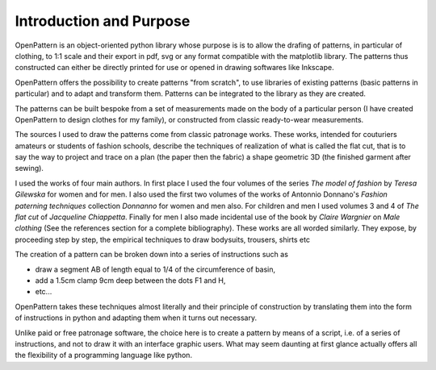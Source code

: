 Introduction and Purpose
========================


OpenPattern is an object-oriented python library whose purpose is
is to allow the drafing of patterns, in particular of clothing, to
1:1 scale and their export in pdf, svg or any format
compatible with the matplotlib library. The patterns thus constructed
can either be directly printed for use or opened
in drawing softwares like Inkscape.

OpenPattern offers the possibility to create patterns "from scratch",
to use libraries of existing patterns (basic patterns
in particular) and to adapt and transform them.
Patterns can be integrated to the library as they are created.


The patterns can be built bespoke from a set
of measurements made on the body of a particular person (I have
created OpenPattern to design clothes for my family), or
constructed from classic ready-to-wear measurements.

The sources I used to draw the patterns come from
classic patronage works. These works, intended for couturiers
amateurs or students of fashion schools, describe the techniques of
realization of what is called the flat cut, that is to say the way
to project and trace on a plan (the paper then the fabric) a shape
geometric 3D (the finished garment after sewing).


I used the works of four main authors. In
first place I used the four volumes of the series *The model of
fashion* by *Teresa Gilewska* for women and for men.
I also used the first two volumes of the works of
Antonnio Donnano's *Fashion paterning techniques* collection
*Donnanno* for women and men also. For
children and men I used volumes 3 and 4 of *The flat cut* of
*Jacqueline Chiappetta*. Finally for men
I also made incidental use of the book by *Claire Wargnier* on *Male clothing* (See the references section for a complete bibliography).
These works are all worded similarly. They expose, by proceeding step by step, the empirical techniques to draw bodysuits, trousers, shirts etc


The creation of a pattern can be broken down into a series of instructions such as

- draw a segment AB of length equal to 1/4 of the circumference of basin,

- add a 1.5cm clamp 9cm deep between the dots F1 and H,

- etc...

OpenPattern takes these techniques almost literally and their
principle of construction by translating them into the form of
instructions in python and adapting them when it turns out
necessary.

Unlike paid or free patronage software, the
choice here is to create a pattern by means of a script, i.e.
of a series of instructions, and not to draw it with an interface
graphic users. What may seem daunting at first glance
actually offers all the flexibility of a programming language like
python.
